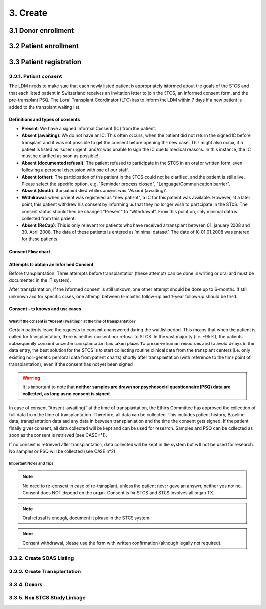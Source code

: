 3. Create
###########

3.1 Donor enrollment
************************

3.2 Patient enrollment
**************************

3.3 Patient registration
****************************

3.3.1. Patient consent
==========================

The LDM needs to make sure that each newly listed patient is appropriately informed about the goals of the STCS and that each listed patient in Switzerland receives an invitation letter to join the STCS, an informed consent form, and the pre-transplant PSQ. The Local Transplant Coordinator (LTC) has to inform the LDM within 7 days if a new patient is added to the transplant waiting list.

Definitions and types of consents
------------------------------------------

- **Present**: We have a signed Informal Consent (IC) from the patient.
- **Absent (awaiting)**: We do not have an IC. This often occurs, when the patient did not return the signed IC before transplant and it was not possible to get the consent before opening the new case. This might also occur, if a patient is listed as ‘super urgent’ and/or was unable to sign the IC due to medical reasons. In this instance, the IC must be clarified as soon as possible!
- **Absent (documented refusal)**: The patient refused to participate in the STCS in an oral or written form, even following a personal discussion with one of our staff.
- **Absent (other)**: The participation of this patient in the STCS could not be clarified, and the patient is still alive. Please select the specific option, e.g. "Reminder process closed", "Language/Communication barrier".
- **Absent (death)**: the patient died while consent was "Absent (awaiting)".
- **Withdrawal**: when patient was registered as "new patient", a IC for this patient was available. However, at a later point, this patient withdrew his consent by informing us that they no longer wish to participate in the STCS. The consent status should then be changed "Present" to "Withdrawal". From this point on, only minimal data is collected from this patient.
- **Absent (ReCap)**: This is only relevant for patients who have received a transplant between 01. january 2008 and 30. April 2008. The data of these patients is entered as ‘minimal dataset’. The date of IC 01.01.2008 was entered for these patients.

Consent Flow chart
---------------------

.. image:: ConsentManagement.png

Attempts to obtain an Informed Consent
-----------------------------------------

Before transplantation: Three attempts before transplantation (these attempts can be done in writing or oral and must be documented in the IT system).

After transplantation, if the informed consent is still unkown, one other attempt should be done up to 6-months. If still unknown and for specific cases, one attempt between 6-months follow-up and 1-year follow-up should be tried.

Consent - to knows and use cases
------------------------------------------

What if the consent is “Absent (awaiting)” at the time of transplantation?
^^^^^^^^^^^^^^^^^^^^^^^^^^^^^^^^^^^^^^^^^^^^^^^^^^^^^^^^^^^^^^^^^^^^^^^^^^^^^^

Certain patients leave the requests to consent unanswered during the waitlist period. This means that when the patient is called for transplantation, there is neither consent nor refusal to STCS. In the vast majority (i.e. ~95%), the patients subsequently consent once the transplantation has taken place. To preserve human resources and to avoid delays in the data entry, the best solution for the STCS is to start collecting routine clinical data from the transplant centers (i.e. only existing non-genetic personal data from patient charts) shortly after transplantation (with reference to the time point of transplantation), even if the consent has not yet been signed.

.. warning:: It is important to note that **neither samples are drawn nor psychosocial questionnaire (PSQ) data are collected, as long as no consent is signed**. 

.. image:: consent_tx.png

In case of consent “Absent (awaiting)” at the time of transplantation, the Ethics Committee has approved the collection of full data from the time of transplantation. Therefore, all data can be collected. This includes patient history, Baseline data, transplantation data and any data in between transplantation and the time the consent gets signed. If the patient finally gives consent, all data collected will be kept and can be used for research. Samples and PSQ can be collected as soon as the consent is retrieved (see CASE n°1).

.. image:: consent_absent_tx1.png

If no consent is retrieved after transplantation, data collected will be kept in the system but will not be used for research. No samples or PSQ will be collected (see CASE n°2).

.. image:: consent_absent_tx2.png

Important Notes and Tips
^^^^^^^^^^^^^^^^^^^^^^^^^^^^^^^^^^^^^^^^^^^^^^^^^^^^^^^^^^^^^^^^^^^^^^^^^^^^^^

.. note:: No need to re-consent in case of re-transplant, unless the patient never gave an answer, neither yes nor no. Consent does NOT depend on the organ. Consent is for STCS and STCS involves all organ TX.

.. note:: Oral refusal is enough, document it please in the STCS system.

.. note:: Consent withdrawal, please use the form with written confirmation (although legally not required).


3.3.2. Create SOAS Listing
=============================

3.3.3. Create Transplantation
================================

3.3.4. Donors
===================

3.3.5. Non STCS Study Linkage
=================================
